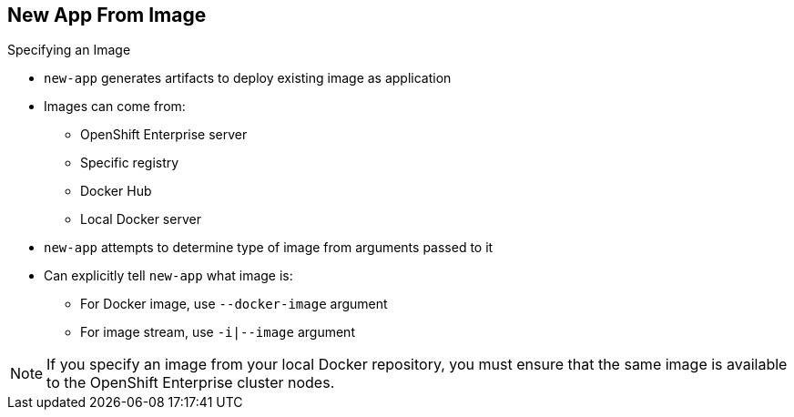 == New App From Image
:noaudio:

.Specifying an Image

* `new-app` generates artifacts to deploy existing image as application

* Images can come from:
**  OpenShift Enterprise server
** Specific registry
** Docker Hub
** Local Docker server

* `new-app` attempts to determine type of image from arguments passed to it

* Can explicitly tell `new-app` what image is:
** For Docker image, use `--docker-image` argument
** For image stream, use `-i|--image` argument


NOTE: If you specify an image from your local Docker repository, you must ensure that the same image is available to the OpenShift Enterprise cluster nodes.

ifdef::showscript[]

=== Transcript
The `new-app` command generates the necessary artifacts to deploy an existing image as an application. Images can come from image streams in the OpenShift Enterprise server, a specific registry, Docker Hub, or a local Docker server.

The `new-app` command attempts to determine the type of image specified in the arguments passed to it. However, you can explicitly tell `new-app` that the image is a Docker image by using the `--docker-image` argument, or an image stream by using the `-i|--image` argument.

If you specify an image from your local Docker repository, you must ensure that the same image is available to the OpenShift Enterprise cluster nodes.

endif::showscript[]

